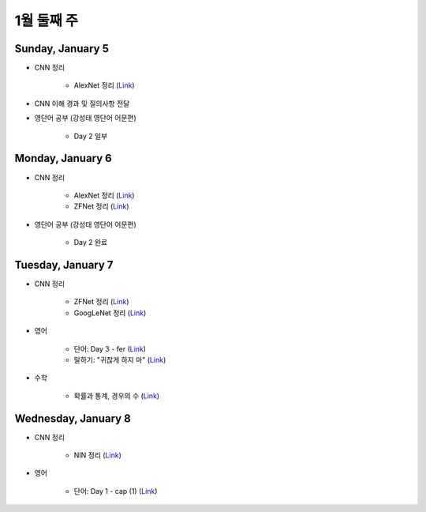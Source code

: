 ==========
1월 둘째 주
==========

Sunday, January 5
==================

* CNN 정리

    * AlexNet 정리 (`Link <https://oi.readthedocs.io/en/latest/ai/deep_learning/cnn/alexnet.html>`_)

* CNN 이해 경과 및 질의사항 전달

* 영단어 공부 (강성태 영단어 어문편)

    * Day 2 일부


Monday, January 6
==================

* CNN 정리

    * AlexNet 정리 (`Link <https://oi.readthedocs.io/en/latest/ai/deep_learning/cnn/alexnet.html>`_)
    * ZFNet 정리 (`Link <https://oi.readthedocs.io/en/latest/ai/deep_learning/cnn/zfnet.html>`_)

* 영단어 공부 (강성태 영단어 어문편)

    * Day 2 완료


Tuesday, January 7
===================

* CNN 정리

    * ZFNet 정리 (`Link <https://oi.readthedocs.io/en/latest/ai/deep_learning/cnn/zfnet.html>`_)
    * GoogLeNet 정리 (`Link <https://oi.readthedocs.io/en/latest/ai/deep_learning/cnn/googlent.html>`_)

* 영어

    * 단어: Day 3 - fer (`Link <https://oi.readthedocs.io/en/latest/english/words/words.html>`_)
    * 말하기: "귀찮게 하지 마" (`Link <https://oi.readthedocs.io/en/latest/english/speaking/cake.html>`_)

* 수학

    * 확률과 통계, 경우의 수 (`Link <https://oi.readthedocs.io/en/latest/math_highschool/prob_and_stats/num_of_cases/num_of_cases.html>`_)


Wednesday, January 8
=====================

* CNN 정리

    * NIN 정리 (`Link <https://oi.readthedocs.io/en/latest/ai/deep_learning/cnn/nin.html>`_)

* 영어

    * 단어: Day 1 - cap (1) (`Link <https://quizlet.com/_7sdaqp?x=1jqt&i=2kminc>`_)

